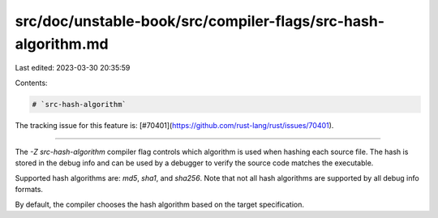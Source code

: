 src/doc/unstable-book/src/compiler-flags/src-hash-algorithm.md
==============================================================

Last edited: 2023-03-30 20:35:59

Contents:

.. code-block:: md

    # `src-hash-algorithm`

The tracking issue for this feature is: [#70401](https://github.com/rust-lang/rust/issues/70401).

------------------------

The `-Z src-hash-algorithm` compiler flag controls which algorithm is used when hashing each source file. The hash is stored in the debug info and can be used by a debugger to verify the source code matches the executable.

Supported hash algorithms are: `md5`, `sha1`, and `sha256`. Note that not all hash algorithms are supported by all debug info formats.

By default, the compiler chooses the hash algorithm based on the target specification.



